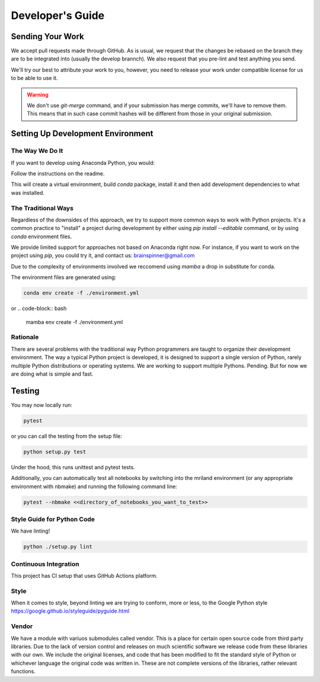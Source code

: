 =================
Developer's Guide
=================

Sending Your Work
=================

We accept pull requests made through GitHub. As is usual,
we request that the changes be rebased
on the branch they are to be integrated into (usually the develop brannch).
We also request that you pre-lint and test anything you send.

We'll try our best to attribute
your work to you, however, you need to release your work under
compatible license for us to be able to use it.

.. warning::

   We don't use `git-merge` command, and if your submission has merge
   commits, we'll have to remove them.  This means that in such case
   commit hashes will be different from those in your original
   submission.


Setting Up Development Environment
==================================


The Way We Do It
^^^^^^^^^^^^^^^^

If you want to develop using Anaconda Python, you would:

Follow the instructions on the readme.

This will create a virtual environment, build `conda` package, install
it and then add development dependencies to what was installed.



The Traditional Ways
^^^^^^^^^^^^^^^^^^^^

Regardless of the downsides of this approach, we try to support more
common ways to work with Python projects.  It's a common practice to
"install" a project during development by either using `pip install
--editable` command, or by using `conda` environment files.

We provide limited support for approaches not based on Anaconda right
now.  For instance, if you want to work on the project using `pip`,
you could try it, and contact us: brainspinner@gmail.com

Due to the complexity of environments involved we reccomend 
using `mamba` a drop in substitute for conda.

The environment files are generated using:


.. code-block:: bash

   conda env create -f ./environment.yml


or
.. code-block:: bash

   mamba env create -f ./environment.yml



Rationale
^^^^^^^^^

There are several problems with the traditional way Python programmers are
taught to organize their development environment.  The way a typical
Python project is developed, it is designed to support a single
version of Python, rarely multiple Python distributions or operating
systems. We are working to support multiple Pythons. Pending. But for
now we are doing what is simple and fast.



Testing
=======

You may now locally run:

.. code-block:: bash

  pytest


or you can call the testing from the setup file:

.. code-block:: bash

  python setup.py test

Under the hood, this runs unittest and pytest tests.

Additionally, you can automatically test
all notebooks by switching into 
the mriland environment (or any appropriate
environment with nbmake) and running the following command line:

.. code-block:: bash

   pytest --nbmake <<directory_of_notebooks_you_want_to_test>>



Style Guide for Python Code
^^^^^^^^^^^^^^^^^^^^^^^^^^^

We have linting!

.. code-block:: bash

   python ./setup.py lint



Continuous Integration
^^^^^^^^^^^^^^^^^^^^^^

This project has CI setup that uses GitHub Actions
platform.  


.. _GitHub repo: https://github.com/brainspinner/cvasl
.. _GitHub Actions dashboard: https://github.com/brainspinner/cvasl/actions


Style
^^^^^

When it comes to style, beyond linting we are trying
to conform, more or less, to the Google Python style
https://google.github.io/styleguide/pyguide.html


Vendor
^^^^^^

We have a module with variuos submodules called vendor.
This is a place for certain open source code from third party libraries.
Due to the lack of version control and releases on much
scientific software we release code from these libraries with our own.
We include the original licenses, and code that has been 
modified to fit the standard style of Python or whichever
language the original code was written in. These are not complete
versions of the libraries, rather relevant functions.
